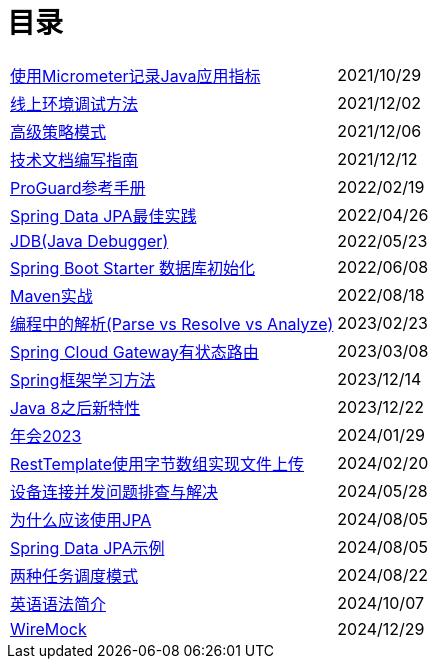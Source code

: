 = 目录

[horizontal]
xref:src/main/asciidoc/spring-boot-micrometer.adoc[使用Micrometer记录Java应用指标] ::    2021/10/29
xref:src/main/asciidoc/production-debug.adoc[线上环境调试方法] ::     2021/12/02
xref:src/main/asciidoc/advanced-strategy-pattern.adoc[高级策略模式] ::    2021/12/06
xref:src/main/asciidoc/documentation.adoc[技术文档编写指南] ::    2021/12/12
xref:src/main/asciidoc/proguard.adoc[ProGuard参考手册] ::   2022/02/19
xref:src/main/asciidoc/spring-data-jpa.adoc[Spring Data JPA最佳实践] ::   2022/04/26
xref:src/main/asciidoc/jdb.adoc[JDB(Java Debugger)] ::   2022/05/23
xref:src/main/asciidoc/starter-data-initialization.adoc[Spring Boot Starter 数据库初始化] ::   2022/06/08
xref:src/main/asciidoc/maven-in-action.adoc[Maven实战] ::   2022/08/18
xref:src/main/asciidoc/programming-jiexi.adoc[编程中的解析(Parse vs Resolve vs Analyze)] ::   2023/02/23
xref:src/main/asciidoc/spring-cloud-gateway-stateful-route.adoc[Spring Cloud Gateway有状态路由] ::   2023/03/08
xref:src/main/asciidoc/how-to-learn-spring.adoc[Spring框架学习方法] :: 2023/12/14
xref:src/main/asciidoc/java-feature-after8.adoc[Java 8之后新特性] :: 2023/12/22
xref:src/main/asciidoc/annual-metting2023.adoc[年会2023] :: 2024/01/29
xref:src/main/asciidoc/resttemplate-bytearray-upload.adoc[RestTemplate使用字节数组实现文件上传]  :: 2024/02/20
xref:src/main/asciidoc/concurrent-connect-troubleshooting.adoc[设备连接并发问题排查与解决]  :: 2024/05/28
xref:src/main/asciidoc/why-use-jpa.adoc[为什么应该使用JPA]  :: 2024/08/05
xref:src/main/asciidoc/spring-data-jpa-samples.adoc[Spring Data JPA示例]  :: 2024/08/05
xref:src/main/asciidoc/two-task-scheduling-mode.adoc[两种任务调度模式]  :: 2024/08/22
xref:src/main/asciidoc/english-grammer-introduction.adoc[英语语法简介]  :: 2024/10/07
xref:src/main/asciidoc/wiremock.adoc[WireMock]  :: 2024/12/29